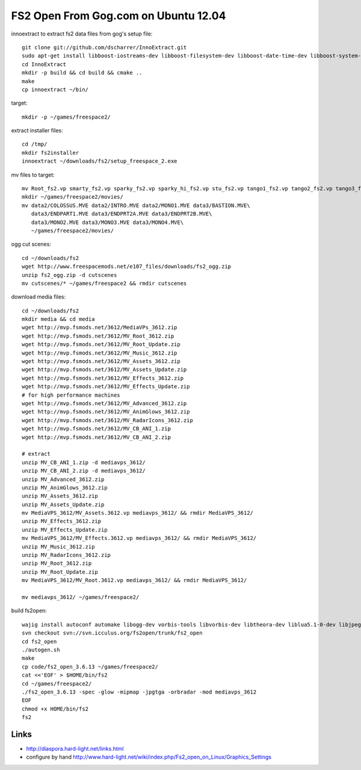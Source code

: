 FS2 Open From Gog.com on Ubuntu 12.04
=====================================
innoextract to extract fs2 data files from gog's setup file::

    git clone git://github.com/dscharrer/InnoExtract.git
    sudo apt-get install libboost-iostreams-dev libboost-filesystem-dev libboost-date-time-dev libboost-system-dev libboost-program-options-dev cmake liblzma-dev
    cd InnoExtract
    mkdir -p build && cd build && cmake ..
    make
    cp innoextract ~/bin/

target::

    mkdir -p ~/games/freespace2/

extract installer files::

    cd /tmp/
    mkdir fs2installer
    innoextract ~/downloads/fs2/setup_freespace_2.exe

mv files to target::

    mv Root_fs2.vp smarty_fs2.vp sparky_fs2.vp sparky_hi_fs2.vp stu_fs2.vp tango1_fs2.vp tango2_fs2.vp tango3_fs2.vp warble_fs2.vp ~/games/freespace2/
    mkdir ~/games/freespace2/movies/
    mv data2/COLOSSUS.MVE data2/INTRO.MVE data2/MONO1.MVE data3/BASTION.MVE\
       data3/ENDPART1.MVE data3/ENDPRT2A.MVE data3/ENDPRT2B.MVE\
       data3/MONO2.MVE data3/MONO3.MVE data3/MONO4.MVE\
       ~/games/freespace2/movies/

ogg cut scenes::

    cd ~/downloads/fs2
    wget http://www.freespacemods.net/e107_files/downloads/fs2_ogg.zip
    unzip fs2_ogg.zip -d cutscenes
    mv cutscenes/* ~/games/freespace2 && rmdir cutscenes

download media files::

    cd ~/downloads/fs2
    mkdir media && cd media
    wget http://mvp.fsmods.net/3612/MediaVPs_3612.zip
    wget http://mvp.fsmods.net/3612/MV_Root_3612.zip
    wget http://mvp.fsmods.net/3612/MV_Root_Update.zip
    wget http://mvp.fsmods.net/3612/MV_Music_3612.zip
    wget http://mvp.fsmods.net/3612/MV_Assets_3612.zip
    wget http://mvp.fsmods.net/3612/MV_Assets_Update.zip
    wget http://mvp.fsmods.net/3612/MV_Effects_3612.zip
    wget http://mvp.fsmods.net/3612/MV_Effects_Update.zip
    # for high performance machines
    wget http://mvp.fsmods.net/3612/MV_Advanced_3612.zip
    wget http://mvp.fsmods.net/3612/MV_AnimGlows_3612.zip
    wget http://mvp.fsmods.net/3612/MV_RadarIcons_3612.zip
    wget http://mvp.fsmods.net/3612/MV_CB_ANI_1.zip
    wget http://mvp.fsmods.net/3612/MV_CB_ANI_2.zip

    # extract
    unzip MV_CB_ANI_1.zip -d mediavps_3612/
    unzip MV_CB_ANI_2.zip -d mediavps_3612/
    unzip MV_Advanced_3612.zip
    unzip MV_AnimGlows_3612.zip
    unzip MV_Assets_3612.zip
    unzip MV_Assets_Update.zip
    mv MediaVPS_3612/MV_Assets.3612.vp mediavps_3612/ && rmdir MediaVPS_3612/
    unzip MV_Effects_3612.zip
    unzip MV_Effects_Update.zip
    mv MediaVPS_3612/MV_Effects.3612.vp mediavps_3612/ && rmdir MediaVPS_3612/
    unzip MV_Music_3612.zip
    unzip MV_RadarIcons_3612.zip
    unzip MV_Root_3612.zip
    unzip MV_Root_Update.zip
    mv MediaVPS_3612/MV_Root.3612.vp mediavps_3612/ && rmdir MediaVPS_3612/

    mv mediavps_3612/ ~/games/freespace2/

build fs2open::

    wajig install autoconf automake libogg-dev vorbis-tools libvorbis-dev libtheora-dev liblua5.1-0-dev libjpeg-dev
    svn checkout svn://svn.icculus.org/fs2open/trunk/fs2_open
    cd fs2_open
    ./autogen.sh
    make
    cp code/fs2_open_3.6.13 ~/games/freespace2/
    cat <<'EOF' > $HOME/bin/fs2
    cd ~/games/freespace2/
    ./fs2_open_3.6.13 -spec -glow -mipmap -jpgtga -orbradar -mod mediavps_3612
    EOF
    chmod +x HOME/bin/fs2
    fs2


Links
-----
- http://diaspora.hard-light.net/links.html
- configure by hand http://www.hard-light.net/wiki/index.php/Fs2_open_on_Linux/Graphics_Settings

